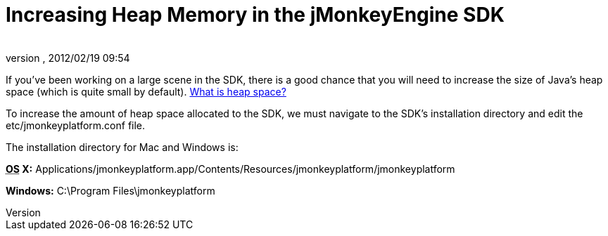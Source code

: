 = Increasing Heap Memory in the jMonkeyEngine SDK
:author: 
:revnumber: 
:revdate: 2012/02/19 09:54
:keywords: documentation, sdk, faq
:relfileprefix: ../
:imagesdir: ..
ifdef::env-github,env-browser[:outfilesuffix: .adoc]


If you've been working on a large scene in the SDK, there is a good chance that you will need to increase the size of Java's heap space (which is quite small by default). link:http://www.javaworld.com/javaworld/jw-08-1996/jw-08-gc.html[What is heap space?]


To increase the amount of heap space allocated to the SDK, we must navigate to the SDK's installation directory and edit the etc/jmonkeyplatform.conf file.


The installation directory for Mac and Windows is:


*+++<abbr title="Operating System">OS</abbr>+++ X:* Applications/jmonkeyplatform.app/Contents/Resources/jmonkeyplatform/jmonkeyplatform


*Windows:* C:\Program Files\jmonkeyplatform

